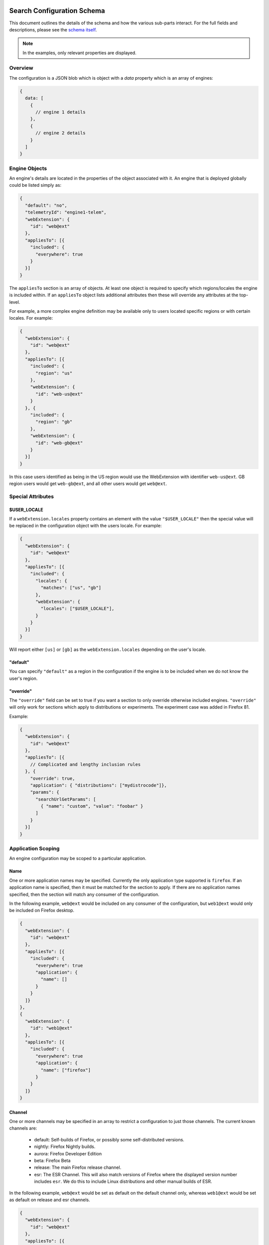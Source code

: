 ===========================
Search Configuration Schema
===========================

This document outlines the details of the schema and how the various sub-parts
interact. For the full fields and descriptions, please see the `schema itself`_.

.. note::
    In the examples, only relevant properties are displayed.

Overview
========

The configuration is a JSON blob which is object with a `data` property which
is an array of engines:

.. code-block:: js

    {
      data: [
        {
          // engine 1 details
        },
        {
          // engine 2 details
        }
      ]
    }

Engine Objects
==============

An engine's details are located in the properties of the object associated with it.
An engine that is deployed globally could be listed simply as:

.. code-block:: js

    {
      "default": "no",
      "telemetryId": "engine1-telem",
      "webExtension": {
        "id": "web@ext"
      },
      "appliesTo": [{
        "included": {
          "everywhere": true
        }
      }]
    }

The ``appliesTo`` section is an array of objects. At least one object is required
to specify which regions/locales the engine is included within. If an
``appliesTo`` object lists additional attributes then these will override any
attributes at the top-level.

For example, a more complex engine definition may be available only to users
located specific regions or with certain locales. For example:

.. code-block:: js

    {
      "webExtension": {
        "id": "web@ext"
      },
      "appliesTo": [{
        "included": {
          "region": "us"
        },
        "webExtension": {
          "id": "web-us@ext"
        }
      }, {
        "included": {
          "region": "gb"
        },
        "webExtension": {
          "id": "web-gb@ext"
        }
      }]
    }

In this case users identified as being in the US region would use the WebExtension
with identifier ``web-us@ext``. GB region users would get
``web-gb@ext``, and all other users would get ``web@ext``.

Special Attributes
==================

$USER_LOCALE
------------

If a ``webExtension.locales`` property contains an element with the value
``"$USER_LOCALE"`` then the special value will be replaced in the
configuration object with the users locale. For example:

.. code-block:: js

    {
      "webExtension": {
        "id": "web@ext"
      },
      "appliesTo": [{
        "included": {
          "locales": {
            "matches": ["us", "gb"]
          },
          "webExtension": {
            "locales": ["$USER_LOCALE"],
          }
        }
      }]
    }

Will report either ``[us]`` or ``[gb]`` as the ``webExtension.locales``
depending on the user's locale.

"default"
---------

You can specify ``"default"`` as a region in the configuration if
the engine is to be included when we do not know the user's region.

"override"
----------

The ``"override"`` field can be set to true if you want a section to
only override otherwise included engines. ``"override"`` will only work for
sections which apply to distributions or experiments. The experiment case was
added in Firefox 81.

Example:

.. code-block:: js

    {
      "webExtension": {
        "id": "web@ext"
      },
      "appliesTo": [{
        // Complicated and lengthy inclusion rules
      }, {
        "override": true,
        "application": { "distributions": ["mydistrocode"]},
        "params": {
          "searchUrlGetParams": [
            { "name": "custom", "value": "foobar" }
          ]
        }
      }]
    }

Application Scoping
===================

An engine configuration may be scoped to a particular application.

Name
----

One or more application names may be specified. Currently the only application
type supported is ``firefox``. If an application name is specified, then it
must be matched for the section to apply. If there are no application names
specified, then the section will match any consumer of the configuration.

In the following example, ``web@ext`` would be included on any consumer
of the configuration, but ``web1@ext`` would only be included on Firefox desktop.

.. code-block:: js

    {
      "webExtension": {
        "id": "web@ext"
      },
      "appliesTo": [{
        "included": {
          "everywhere": true
          "application": {
            "name": []
          }
        }
      ]}
    },
    {
      "webExtension": {
        "id": "web1@ext"
      },
      "appliesTo": [{
        "included": {
          "everywhere": true
          "application": {
            "name": ["firefox"]
          }
        }
      ]}
    }

Channel
-------

One or more channels may be specified in an array to restrict a configuration
to just those channels. The current known channels are:

    - default: Self-builds of Firefox, or possibly some self-distributed versions.
    - nightly: Firefox Nightly builds.
    - aurora: Firefox Developer Edition
    - beta: Firefox Beta
    - release: The main Firefox release channel.
    - esr: The ESR Channel. This will also match versions of Firefox where the
      displayed version number includes ``esr``. We do this to include Linux
      distributions and other manual builds of ESR.

In the following example, ``web@ext`` would be set as default on the default
channel only, whereas ``web1@ext`` would be set as default on release and esr
channels.

.. code-block:: js

    {
      "webExtension": {
        "id": "web@ext"
      },
      "appliesTo": [{
        "included": {
          "everywhere": true
          "default": "yes",
          "application": {
            "channel": ["default"]
          }
        }
      ]}
    },
    {
      "webExtension": {
        "id": "web1@ext"
      },
      "appliesTo": [{
        "included": {
          "everywhere": true
          "default": "yes",
          "application": {
            "channel": ["release", "esr"]
          }
        }
      ]}
    }

Distributions
-------------

Distributions may be specified to be included or excluded in an ``appliesTo``
section. The ``distributions`` field in the ``application`` section is an array
of distribution identifiers. The identifiers match those supplied by the
``distribution.id`` preference.

In the following, ``web@ext`` would be included in only the ``cake``
distribution. ``web1@ext`` would be excluded from the ``apples`` distribution
but included in the main desktop application, and all other distributions.

.. code-block:: js

    {
      "webExtension": {
        "id": "web@ext"
      },
      "appliesTo": [{
        "included": {
          "everywhere": true
          "application": {
            "distributions": ["cake"]
          }
        }
      ]}
    },
    {
      "webExtension": {
        "id": "web1@ext"
      },
      "appliesTo": [{
        "included": {
          "everywhere": true
          "application": {
            "excludedDistributions": ["apples"]
          }
        }
      ]}
    }

Version
-------

Minimum and Maximum versions may be specified to restrict a configuration to
specific ranges. These may be open-ended. Version comparison is performed
using `the version comparator`_.

Note: comparison against ``maxVersion`` is a less-than comparison. The
``maxVersion`` won't be matched directly.

In the following example, ``web@ext`` would be included for any version after
72.0a1, whereas ``web1@ext`` would be included only between 68.0a1 and 71.x
version.

.. code-block:: js

    {
      "webExtension": {
        "id": "web@ext"
      },
      "appliesTo": [{
        "included": {
          "everywhere": true
          "application": {
            "minVersion": "72.0a1"
          }
        }
      ]}
    },
    {
      "webExtension": {
        "id": "web1@ext"
      },
      "appliesTo": [{
        "included": {
          "everywhere": true
          "default": "yes",
          "application": {
            "minVersion": "68.0a1"
            "maxVersion": "72.0a1"
          }
        }
      ]}
    }

Experiments
===========

We can run experiments by giving sections within ``appliesTo`` a
``experiment`` value, the Search Service can then optionally pass in a
matching ``experiment`` value to match those sections.

Sections which have a ``experiment`` will not be used unless a matching
``experiment`` has been passed in, for example:

.. code-block:: js

    {
      "webExtension": {
        "id": "web@ext"
      },
      "appliesTo": [{
        "included": {
          "everywhere": true
        },
        "experiment": "nov-16",
        "webExtension": {
          "id": "web-experimental@ext"
        }
      }, {
        "included": {
          "everywhere": true
        },
        "webExtension": {
          "id": "web-gb@ext"
        }
      }]
    }

Engine Defaults
===============

An engine may be specified as the default for one of two purposes:

#. normal browsing mode,
#. private browsing mode.

If there is no engine specified for private browsing mode for a particular region/locale
pair, then the normal mode engine is used.

If the instance of the application does not support a separate private browsing mode engine,
then it will only use the normal mode engine.

An engine may or may not be default for particular regions/locales. The ``default``
property is a tri-state value with states of ``yes``, ``yes-if-no-other`` and
``no``. Here's an example of how they apply:

.. code-block:: js

    {
      "webExtension": {
        "id": "engine1@ext"
      },
      "appliesTo": [{
        "included": {
          "region": "us"
        },
        "default": "yes"
      }, {
        "excluded": {
          "region": "us"
        },
        "default": "yes-if-no-other"
      }]
    },
    {
      "webExtension": {
        "id": "engine2@ext"
      },
      "appliesTo": [{
        "included": {
          "region": "gb"
        },
        "default": "yes"
      }]
    },
      "webExtension": {
        "id": "engine3@ext"
      },
      "default": "no"
      "appliesTo": [{
        "included": {
          "everywhere": true
        },
      }]
    },
    {
      "webExtension": {
        "id": "engine4@ext"
      },
      "defaultPrivate": "yes",
      "appliesTo": [{
        "included": {
          "region": "fr"
        }
      }]
    }

In this example, for normal mode:

    - engine1@ext is default in the US region, and all other regions except for GB
    - engine2@ext is default in only the GB region
    - engine3@ext and engine4 are never default anywhere

In private browsing mode:

    - engine1@ext is default in the US region, and all other regions execpt for GB and FR
    - engine2@ext is default in only the GB region
    - engine3@ext is never default anywhere
    - engine4@ext is default in the FR region.

Engine Ordering
===============

The ``orderHint`` field indicates the suggested ordering of an engine relative to
other engines when displayed to the user, unless the user has customized their
ordering.

The default ordering of engines is based on a combination of if the engine is
default, and the ``orderHint`` fields. The ordering is structured as follows:

#. Default engine in normal mode
#. Default engine in private browsing mode (if different from the normal mode engine)
#. Other engines in order from the highest ``orderHint`` to the lowest.

Example:

.. code-block:: js

    {
      "webExtension": {
        "id": "engine1@ext"
      },
      "orderHint": 2000,
      "default": "no",
    },
    {
      "webExtension": {
        "id": "engine2@ext"
      },
      "orderHint": 1000,
      "default": "yes"
    },
    {
      "webExtension": {
        "id": "engine3@ext"
      },
      "orderHint": 500,
      "default": "no"
    }

This would result in the order: ``engine2@ext, engine1@ext, engine3@ext``.

=============
Region Params
=============

The ``regionParams`` field allows us to override query parameters used based on the users current Region without having to reload the engine list which is based on the users home Region.

Example:

.. code-block:: js

    {
      "webExtension": {
        "id": "engine1@ext"
      },
      "params": {
        "searchUrlGetParams": [{ "name": "param", "value": "default" }],
      },
      "regionParams": {
        "US": [{ "name": "param", "value": "custom" }]
      }
    },

Will send ``param=custom`` whenever we detect the user is in US.

.. _schema itself: https://searchfox.org/mozilla-central/source/toolkit/components/search/schema/
.. _the version comparator: https://developer.mozilla.org/en-US/docs/Mozilla/Toolkit_version_format
